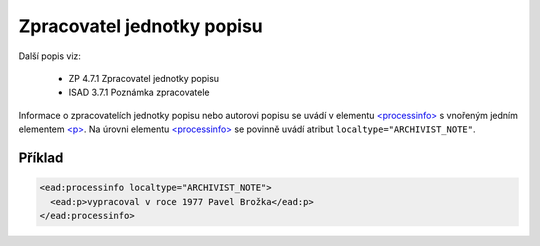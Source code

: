 .. _ead_item_types_zpracovatel:

===================================================================
Zpracovatel jednotky popisu
===================================================================

Další popis viz:

 - ZP 4.7.1 Zpracovatel jednotky popisu
 - ISAD 3.7.1 Poznámka zpracovatele


Informace o zpracovatelích jednotky popisu nebo autorovi popisu
se uvádí v elementu `<processinfo> <https://loc.gov/ead/EAD3taglib/EAD3-TL-eng.html#elem-processinfo>`_
s vnořeným jedním elementem 
`<p> <https://loc.gov/ead/EAD3taglib/EAD3-TL-eng.html#elem-p>`_. Na úrovni 
elementu `<processinfo> <https://loc.gov/ead/EAD3taglib/EAD3-TL-eng.html#elem-processinfo>`_
se povinně uvádí atribut ``localtype="ARCHIVIST_NOTE"``.


Příklad
=============


.. code-block:: xml

  <ead:processinfo localtype="ARCHIVIST_NOTE">
    <ead:p>vypracoval v roce 1977 Pavel Brožka</ead:p>
  </ead:processinfo>
